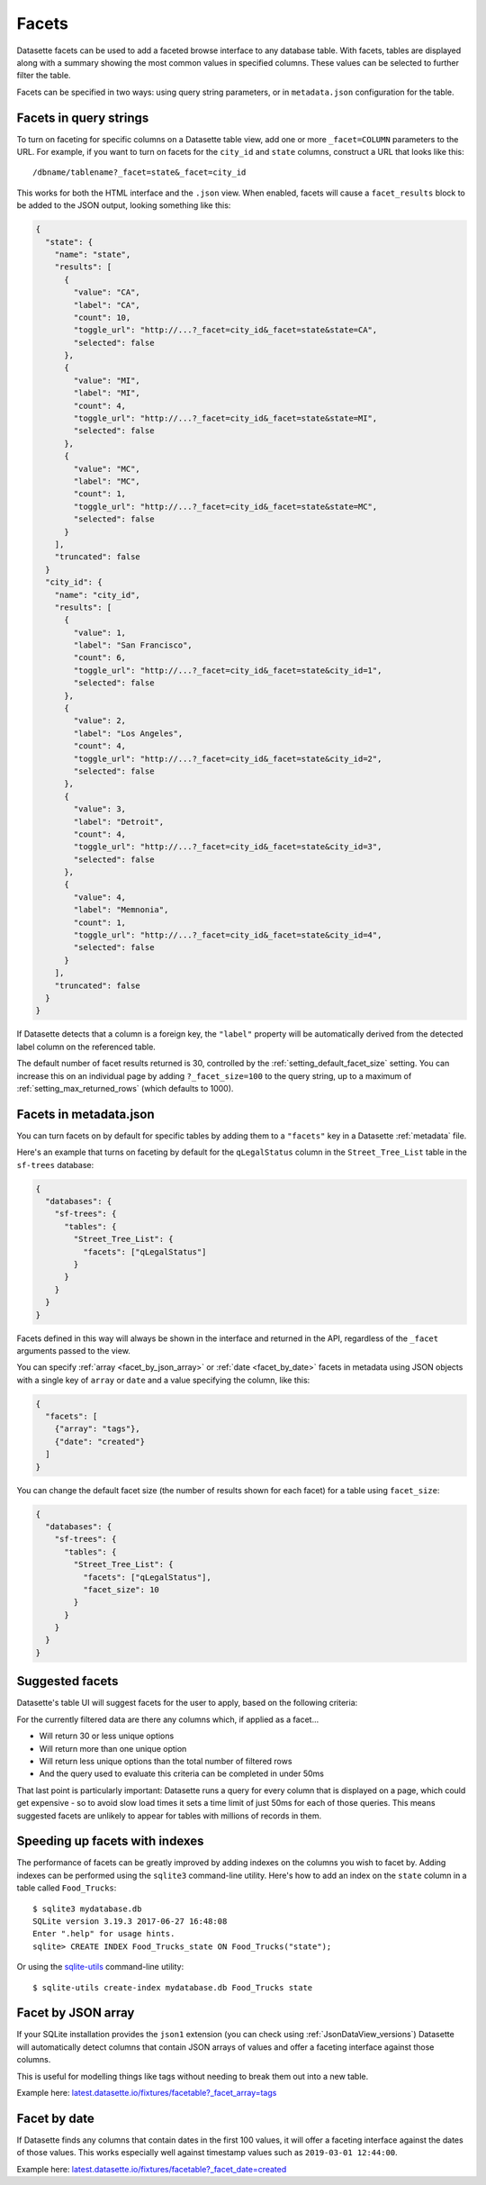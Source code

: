 .. _facets:

Facets
======

Datasette facets can be used to add a faceted browse interface to any database table.
With facets, tables are displayed along with a summary showing the most common values in specified columns.
These values can be selected to further filter the table.

.. image:: facets.png

Facets can be specified in two ways: using query string parameters, or in ``metadata.json`` configuration for the table.

Facets in query strings
-----------------------

To turn on faceting for specific columns on a Datasette table view, add one or more ``_facet=COLUMN`` parameters to the URL.
For example, if you want to turn on facets for the ``city_id`` and ``state`` columns, construct a URL that looks like this::

    /dbname/tablename?_facet=state&_facet=city_id

This works for both the HTML interface and the ``.json`` view.
When enabled, facets will cause a ``facet_results`` block to be added to the JSON output, looking something like this:

.. code-block:: json

    {
      "state": {
        "name": "state",
        "results": [
          {
            "value": "CA",
            "label": "CA",
            "count": 10,
            "toggle_url": "http://...?_facet=city_id&_facet=state&state=CA",
            "selected": false
          },
          {
            "value": "MI",
            "label": "MI",
            "count": 4,
            "toggle_url": "http://...?_facet=city_id&_facet=state&state=MI",
            "selected": false
          },
          {
            "value": "MC",
            "label": "MC",
            "count": 1,
            "toggle_url": "http://...?_facet=city_id&_facet=state&state=MC",
            "selected": false
          }
        ],
        "truncated": false
      }
      "city_id": {
        "name": "city_id",
        "results": [
          {
            "value": 1,
            "label": "San Francisco",
            "count": 6,
            "toggle_url": "http://...?_facet=city_id&_facet=state&city_id=1",
            "selected": false
          },
          {
            "value": 2,
            "label": "Los Angeles",
            "count": 4,
            "toggle_url": "http://...?_facet=city_id&_facet=state&city_id=2",
            "selected": false
          },
          {
            "value": 3,
            "label": "Detroit",
            "count": 4,
            "toggle_url": "http://...?_facet=city_id&_facet=state&city_id=3",
            "selected": false
          },
          {
            "value": 4,
            "label": "Memnonia",
            "count": 1,
            "toggle_url": "http://...?_facet=city_id&_facet=state&city_id=4",
            "selected": false
          }
        ],
        "truncated": false
      }
    }

If Datasette detects that a column is a foreign key, the ``"label"`` property will be automatically derived from the detected label column on the referenced table.

The default number of facet results returned is 30, controlled by the :ref:`setting_default_facet_size` setting.
You can increase this on an individual page by adding ``?_facet_size=100`` to the query string, up to a maximum of :ref:`setting_max_returned_rows` (which defaults to 1000).

.. _facets_metadata:

Facets in metadata.json
-----------------------

You can turn facets on by default for specific tables by adding them to a ``"facets"`` key in a Datasette :ref:`metadata` file.

Here's an example that turns on faceting by default for the ``qLegalStatus`` column in the ``Street_Tree_List`` table in the ``sf-trees`` database:

.. code-block:: json

    {
      "databases": {
        "sf-trees": {
          "tables": {
            "Street_Tree_List": {
              "facets": ["qLegalStatus"]
            }
          }
        }
      }
    }

Facets defined in this way will always be shown in the interface and returned in the API, regardless of the ``_facet`` arguments passed to the view.

You can specify :ref:`array <facet_by_json_array>` or :ref:`date <facet_by_date>` facets in metadata using JSON objects with a single key of ``array`` or ``date`` and a value specifying the column, like this:

.. code-block:: json

  {
    "facets": [
      {"array": "tags"},
      {"date": "created"}
    ]
  }

You can change the default facet size (the number of results shown for each facet) for a table using ``facet_size``:

.. code-block:: json

    {
      "databases": {
        "sf-trees": {
          "tables": {
            "Street_Tree_List": {
              "facets": ["qLegalStatus"],
              "facet_size": 10
            }
          }
        }
      }
    }

Suggested facets
----------------

Datasette's table UI will suggest facets for the user to apply, based on the following criteria:

For the currently filtered data are there any columns which, if applied as a facet...

* Will return 30 or less unique options
* Will return more than one unique option
* Will return less unique options than the total number of filtered rows
* And the query used to evaluate this criteria can be completed in under 50ms

That last point is particularly important: Datasette runs a query for every column that is displayed on a page, which could get expensive - so to avoid slow load times it sets a time limit of just 50ms for each of those queries.
This means suggested facets are unlikely to appear for tables with millions of records in them.

Speeding up facets with indexes
-------------------------------

The performance of facets can be greatly improved by adding indexes on the columns you wish to facet by.
Adding indexes can be performed using the ``sqlite3`` command-line utility. Here's how to add an index on the ``state`` column in a table called ``Food_Trucks``::

    $ sqlite3 mydatabase.db
    SQLite version 3.19.3 2017-06-27 16:48:08
    Enter ".help" for usage hints.
    sqlite> CREATE INDEX Food_Trucks_state ON Food_Trucks("state");

Or using the `sqlite-utils <https://sqlite-utils.datasette.io/en/stable/cli.html#creating-indexes>`__ command-line utility::

    $ sqlite-utils create-index mydatabase.db Food_Trucks state

.. _facet_by_json_array:

Facet by JSON array
-------------------

If your SQLite installation provides the ``json1`` extension (you can check using :ref:`JsonDataView_versions`) Datasette will automatically detect columns that contain JSON arrays of values and offer a faceting interface against those columns.

This is useful for modelling things like tags without needing to break them out into a new table.

Example here: `latest.datasette.io/fixtures/facetable?_facet_array=tags <https://latest.datasette.io/fixtures/facetable?_facet_array=tags>`__

.. _facet_by_date:

Facet by date
-------------

If Datasette finds any columns that contain dates in the first 100 values, it will offer a faceting interface against the dates of those values.
This works especially well against timestamp values such as ``2019-03-01 12:44:00``.

Example here: `latest.datasette.io/fixtures/facetable?_facet_date=created <https://latest.datasette.io/fixtures/facetable?_facet_date=created>`__
